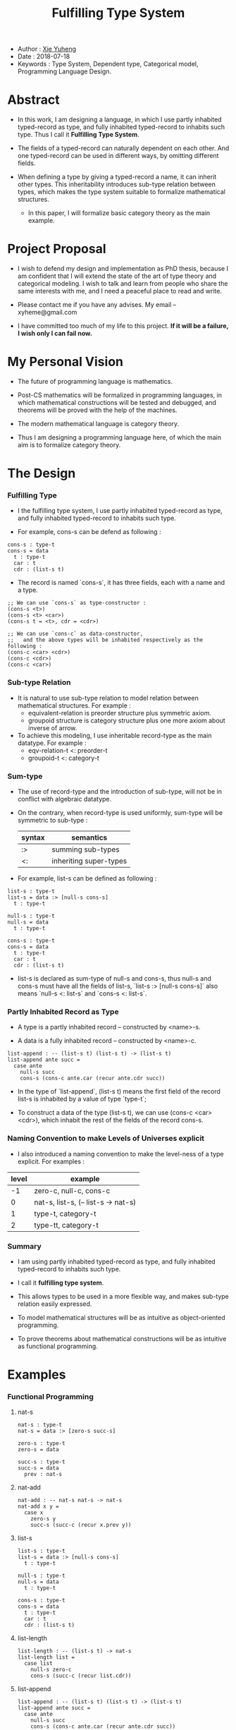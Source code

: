 #+html_head: <link rel="stylesheet" href="css/org-page.css"/>
#+title: Fulfilling Type System

- Author : [[https://xieyuheng.github.io][Xie Yuheng]]
- Date : 2018-07-18
- Keywords : Type System, Dependent type, Categorical model, Programming Language Design.

* Abstract

  - In this work, I am designing a language,
    in which I use partly inhabited typed-record as type,
    and fully inhabited typed-record to inhabits such type.
    Thus I call it *Fulfilling Type System*.

  - The fields of a typed-record can naturally dependent on each other.
    And one typed-record can be used in different ways, by omitting different fields.

  - When defining a type by giving a typed-record a name, it can inherit other types.
    This inheritability introduces sub-type relation between types,
    which makes the type system suitable to formalize mathematical structures.
    - In this paper, I will formalize basic category theory as the main example.

* Project Proposal

  - I wish to defend my design and implementation as PhD thesis,
    because I am confident that I will extend the state of the art of type theory and categorical modeling.
    I wish to talk and learn from people who share the same interests with me,
    and I need a peaceful place to read and write.

  - Please contact me if you have any advises. My email -- xyheme@gmail.com

  - I have committed too much of my life to this project.
    *If it will be a failure, I wish only I can fail now.*

* My Personal Vision

  - The future of programming language is mathematics.

  - Post-CS mathematics will be formalized in programming languages,
    in which mathematical constructions will be tested and debugged,
    and theorems will be proved with the help of the machines.

  - The modern mathematical language is category theory.

  - Thus I am designing a programming language here,
    of which the main aim is to formalize category theory.

* The Design

*** Fulfilling Type

    - I the fulfilling type system,
      I use partly inhabited typed-record as type,
      and fully inhabited typed-record to inhabits such type.

    - For example, cons-s can be defend as following :

    #+begin_src cicada
    cons-s : type-t
    cons-s = data
      t : type-t
      car : t
      cdr : (list-s t)
    #+end_src

    - The record is named `cons-s`,
      it has three fields, each with a name and a type.

    #+begin_src cicada
    ;; We can use `cons-s` as type-constructor :
    (cons-s <t>)
    (cons-s <t> <car>)
    (cons-s t = <t>, cdr = <cdr>)

    ;; We can use `cons-c` as data-constructor,
    ;;   and the above types will be inhabited respectively as the following :
    (cons-c <car> <cdr>)
    (cons-c <cdr>)
    (cons-c <car>)
    #+end_src

*** Sub-type Relation

    - It is natural to use sub-type relation to model relation between mathematical structures.
      For example :
      - equivalent-relation is preorder structure plus symmetric axiom.
      - groupoid structure is category structure plus one more axiom about inverse of arrow.

    - To achieve this modeling,
      I use inheritable record-type as the main datatype.
      For example :
      - eqv-relation-t <: preorder-t
      - groupoid-t <: category-t

*** Sum-type

    - The use of record-type and the introduction of sub-type,
      will not be in conflict with algebraic datatype.

    - On the contrary, when record-type is used uniformly,
      sum-type will be symmetric to sub-type :

      | syntax | semantics              |
      |--------+------------------------|
      | :>     | summing sub-types      |
      | <:     | inheriting super-types |

    - For example, list-s can be defined as following :

    #+begin_src cicada
    list-s : type-t
    list-s = data :> [null-s cons-s]
      t : type-t

    null-s : type-t
    null-s = data
      t : type-t

    cons-s : type-t
    cons-s = data
      t : type-t
      car : t
      cdr : (list-s t)
    #+end_src

    - list-s is declared as sum-type of null-s and cons-s,
      thus null-s and cons-s must have all the fields of list-s,
      `list-s :> [null-s cons-s]` also means
      `null-s <: list-s` and `cons-s <: list-s`.

*** Partly Inhabited Record as Type

    - A type is a partly inhabited record -- constructed by <name>-s.

    - A data is a fully inhabited record -- constructed by <name>-c.

    #+begin_src cicada
    list-append : -- (list-s t) (list-s t) -> (list-s t)
    list-append ante succ =
      case ante
        null-s succ
        cons-s (cons-c ante.car (recur ante.cdr succ))
    #+end_src

    - In the type of `list-append`,
      (list-s t) means the first field of the record list-s
      is inhabited by a value of type `type-t`;

    - To construct a data of the type (list-s t),
      we can use (cons-c <car> <cdr>),
      which inhabit the rest of the fields of the record cons-s.

*** Naming Convention to make Levels of Universes explicit

    - I also introduced a naming convention to make the level-ness of a type explicit.
      For examples :

    | level | example                             |
    |-------+-------------------------------------|
    |    -1 | zero-c, null-c, cons-c              |
    |-------+-------------------------------------|
    |     0 | nat-s, list-s, (-- list-s -> nat-s) |
    |-------+-------------------------------------|
    |     1 | type-t, category-t                  |
    |-------+-------------------------------------|
    |     2 | type-tt, category-t                 |

*** Summary

    - I am using partly inhabited typed-record as type,
      and fully inhabited typed-record to inhabits such type.

    - I call it *fulfilling type system*.

    - This allows types to be used in a more flexible way,
      and makes sub-type relation easily expressed.

    - To model mathematical structures
      will be as intuitive as object-oriented programming.

    - To prove theorems about mathematical constructions
      will be as intuitive as functional programming.

* Examples

*** Functional Programming

***** nat-s

      #+begin_src cicada
      nat-s : type-t
      nat-s = data :> [zero-s succ-s]

      zero-s : type-t
      zero-s = data

      succ-s : type-t
      succ-s = data
        prev : nat-s
      #+end_src

***** nat-add

      #+begin_src cicada
      nat-add : -- nat-s nat-s -> nat-s
      nat-add x y =
        case x
          zero-s y
          succ-s (succ-c (recur x.prev y))
      #+end_src

***** list-s

      #+begin_src cicada
      list-s : type-t
      list-s = data :> [null-s cons-s]
        t : type-t

      null-s : type-t
      null-s = data
        t : type-t

      cons-s : type-t
      cons-s = data
        t : type-t
        car : t
        cdr : (list-s t)
      #+end_src

***** list-length

      #+begin_src cicada
      list-length : -- (list-s t) -> nat-s
      list-length list =
        case list
          null-s zero-c
          cons-s (succ-c (recur list.cdr))
      #+end_src

***** list-append

      #+begin_src cicada
      list-append : -- (list-s t) (list-s t) -> (list-s t)
      list-append ante succ =
        case ante
          null-s succ
          cons-s (cons-c ante.car (recur ante.cdr succ))
      #+end_src

***** list-map

      #+begin_src cicada
      list-map : -- (-- a -> b) (list-s a) -> (list-s b)
      list-map fun list =
        case list
          null-s list
          cons-s (cons-c (fun list.car) (recur fun list.cdr))
      #+end_src

*** Logic Programming

***** list-length-s

      #+begin_src cicada
      list-length-s : type-t
      list-length-s = data :> [zero-length-s succ-length-s]
        list : (list-s t)
        length : nat-s

      zero-length-s : type-t
      zero-length-s = data
        list : (list-s t)
        length : nat-s
        list = null-c
        length = zero-c

      succ-length-s : type-t
      succ-length-s = data
        list : (list-s t)
        length : nat-s
        prev : (list-length-s list length)
        list = (cons-c x list)
        length = (succ-c length)
      #+end_src

***** list-append-s

      #+begin_src cicada
      list-append-s : type-t
      list-append-s = data :> [zero-append-s succ-append-s]
        [ante succ result] : (list-s t)

      zero-append-s : type-t
      zero-append-s = data
        [ante succ result] : (list-s t)
        ante = null-c
        result = succ

      succ-append-s : type-t
      succ-append-s = data
        [ante succ result] : (list-s t)
        prev : (list-append-s cdr succ result-cdr)
        ante = (cons-c car cdr)
        result = (cons-c car result-cdr)
      #+end_src

*** Mathematical Structures

***** preorder-t

      #+begin_src cicada
      note
        preorder is a thin category
        with at most one morphism from an object to another.

      preorder-t : type-tt
      preorder-t = data
        element-s : type-t

        pre-s :
          -- element-s element-s
          -> type-t

        pre-reflexive :
          -- a :: element-s
          -> (pre-s a a)

        pre-transitive :
          -- (pre-s a b)
             (pre-s b c)
          -> (pre-s a c)
      #+end_src

***** eqv-relation-t

      #+begin_src cicada
      eqv-relation-t : type-tt
      eqv-relation-t = data <: [preorder-t]
        pre-symmetric :
          -- (pre-s a b)
          -> (pre-s b a)
      #+end_src

*** Category theory

***** category-tt

      #+begin_src cicada
      category-tt : type-ttt
      category-tt = data
        object-t : type-tt
        arrow-t : -- object-t object-t -> type-tt
        arrow-eqv-t : -- (arrow-t a b) (arrow-t a b) -> type-tt

        identity : -- a :: object-t -> (arrow-t a a)

        compose : -- (arrow-t a b) (arrow-t b c) -> (arrow-t a c)

        identity-neutral-left :
          -- f : (arrow-t a b)
          -> (arrow-eqv-t f (compose identity f))

        identity-neutral-right :
          -- f : (arrow-t a b)
          -> (arrow-eqv-t f (compose f identity))

        compose-associative :
          -- f : (arrow-t a b)
             g : (arrow-t b c)
             h : (arrow-t c d)
          -> (arrow-eqv-t
               (compose f (compose g h))
               (compose (compose f g) h))

        arrow-eqv-relation :
          -- [a b] :: object-t
          -> (eqv-relation-t
               element-t = (arrow-t a b)
               pre-t = arrow-eqv-t)
      #+end_src

***** category.isomorphic-t

      #+begin_src cicada
      category.isomorphic-t : type-tt
      category.isomorphic-t = data
        [lhs rhs] : object-t
        iso : (arrow-t lhs rhs)
        inv : (arrow-t rhs lhs)
        iso-inv-identity : (arrow-eqv-t (compose iso inv) identity)
        inv-iso-identity : (arrow-eqv-t (compose inv iso) identity)
      #+end_src

***** category.product-t

      #+begin_src cicada
      category.product-candidate-t : type-tt
      category.product-candidate-t = data
        fst : object-t
        snd : object-t
        product : object-t
        fst-projection : (arrow-t product fst)
        snd-projection : (arrow-t product snd)

      category.product-t : type-tt
      category.product-t = data <: [product-candidate-t]
        factorizer :
          -- cand : (product-candidate-t fst snd)
          -> factor : (arrow-t cand.product product)
        unique-factor :
          -- cand : (product-candidate-t fst snd)
          -> unique (factorizer cand)
             of (arrow-t cand.product product)
             under arrow-eqv-t
             such-that
               (arrow-eqv-t
                 cand.fst-projection
                 (compose factor fst-projection))
               (arrow-eqv-t
                 cand.snd-projection
                 (compose factor snd-projection))
      #+end_src

***** groupoid-t

      #+begin_src cicada
      groupoid-t : type-tt
      groupoid-t = data <: [category-t]
        inverse : -- f : (arrow-s a b) -> (isomorphic-s a b f)
      #+end_src

* More

  - More informations and examples can be found in the following pages :

    - [[./prelude.html][prelude]] -- Basic mathematical structures.
    - [[./sexp-syntax.html][sexp-syntax]] -- Sexp as intermedium syntax.
    - [[./todo.html][todo]] -- Todo list.
    - [[./topics.html][topics]] -- Other topics to be formalized.

  - [[https://github.com/xieyuheng/cicada][source code]]
